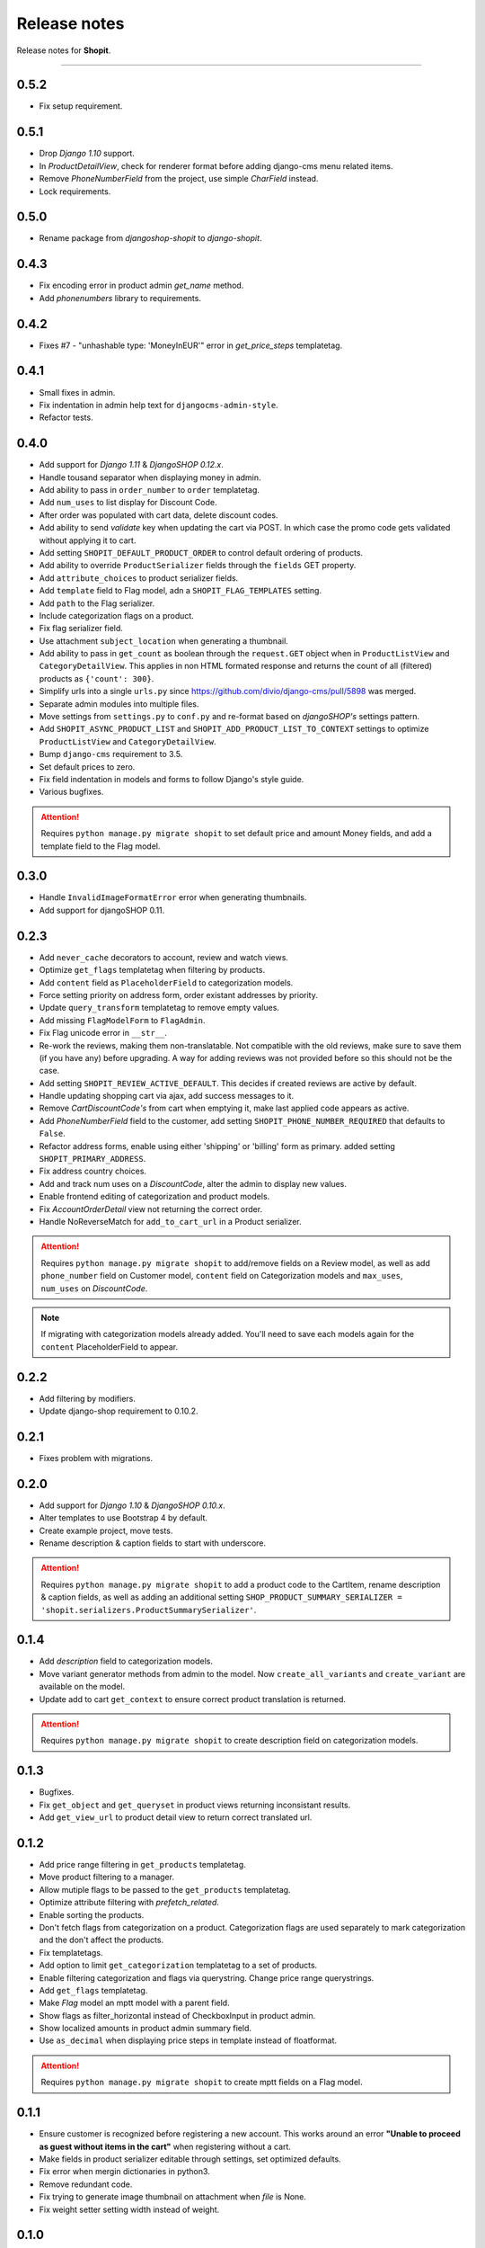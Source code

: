 Release notes
#############

Release notes for **Shopit**.

----

0.5.2
=====

* Fix setup requirement.

0.5.1
=====

* Drop `Django 1.10` support.
* In `ProductDetailView`, check for renderer format before adding django-cms menu related items.
* Remove `PhoneNumberField` from the project, use simple `CharField` instead.
* Lock requirements.

0.5.0
=====

* Rename package from `djangoshop-shopit` to `django-shopit`.

0.4.3
=====

* Fix encoding error in product admin `get_name` method.
* Add `phonenumbers` library to requirements.

0.4.2
=====

* Fixes #7 - "unhashable type: 'MoneyInEUR'" error in `get_price_steps` templatetag.

0.4.1
=====

* Small fixes in admin.
* Fix indentation in admin help text for ``djangocms-admin-style``.
* Refactor tests.

0.4.0
=====

* Add support for *Django 1.11* & *DjangoSHOP 0.12.x*.
* Handle tousand separator when displaying money in admin.
* Add ability to pass in ``order_number`` to ``order`` templatetag.
* Add ``num_uses`` to list display for Discount Code.
* After order was populated with cart data, delete discount codes.
* Add ability to send `validate` key when updating the cart via POST. In which
  case the promo code gets validated without applying it to cart.
* Add setting ``SHOPIT_DEFAULT_PRODUCT_ORDER`` to control default ordering of products.
* Add ability to override ``ProductSerializer`` fields through the ``fields`` GET property.
* Add ``attribute_choices`` to product serializer fields.
* Add ``template`` field to Flag model, adn a ``SHOPIT_FLAG_TEMPLATES`` setting.
* Add ``path`` to the Flag serializer.
* Include categorization flags on a product.
* Fix flag serializer field.
* Use attachment ``subject_location`` when generating a thumbnail.
* Add ability to pass in ``get_count`` as boolean through the ``request.GET`` object when in
  ``ProductListView`` and ``CategoryDetailView``. This applies in non HTML formated response and returns the count of
  all (filtered) products as ``{'count': 300}``.
* Simplify urls into a single ``urls.py`` since https://github.com/divio/django-cms/pull/5898 was merged.
* Separate admin modules into multiple files.
* Move settings from ``settings.py`` to ``conf.py`` and re-format based on *djangoSHOP's* settings pattern.
* Add ``SHOPIT_ASYNC_PRODUCT_LIST`` and ``SHOPIT_ADD_PRODUCT_LIST_TO_CONTEXT`` settings to optimize ``ProductListView``
  and ``CategoryDetailView``.
* Bump ``django-cms`` requirement to 3.5.
* Set default prices to zero.
* Fix field indentation in models and forms to follow Django's style guide.
* Various bugfixes.

.. attention::

  Requires ``python manage.py migrate shopit`` to set default price and amount Money fields, and add a template
  field to the Flag model.

0.3.0
=====

* Handle ``InvalidImageFormatError`` error when generating thumbnails.
* Add support for djangoSHOP 0.11.

0.2.3
=====

* Add ``never_cache`` decorators to account, review and watch views.
* Optimize ``get_flags`` templatetag when filtering by products.
* Add ``content`` field as ``PlaceholderField`` to categorization models.
* Force setting priority on address form, order existant addresses by priority.
* Update ``query_transform`` templatetag to remove empty values.
* Add missing ``FlagModelForm`` to ``FlagAdmin``.
* Fix Flag unicode error in ``__str__``.
* Re-work the reviews, making them non-translatable. Not compatible with the old reviews, make sure to save them
  (if you have any) before upgrading. A way for adding reviews was not provided before so this should not be the case.
* Add setting ``SHOPIT_REVIEW_ACTIVE_DEFAULT``. This decides if created reviews are active by default.
* Handle updating shopping cart via ajax, add success messages to it.
* Remove *CartDiscountCode's* from cart when emptying it, make last applied code appears as active.
* Add *PhoneNumberField* field to the customer, add setting ``SHOPIT_PHONE_NUMBER_REQUIRED`` that defaults to ``False``.
* Refactor address forms, enable using either 'shipping' or 'billing' form as primary. added setting ``SHOPIT_PRIMARY_ADDRESS``.
* Fix address country choices.
* Add and track num uses on a *DiscountCode*, alter the admin to display new values.
* Enable frontend editing of categorization and product models.
* Fix *AccountOrderDetail* view not returning the correct order.
* Handle NoReverseMatch for ``add_to_cart_url`` in a Product serializer.

.. attention::

  Requires ``python manage.py migrate shopit`` to add/remove fields on a Review model,
  as well as add ``phone_number`` field on Customer model, ``content`` field on Categorization models
  and ``max_uses``, ``num_uses`` on *DiscountCode*.

.. note::

  If migrating with categorization models already added. You'll need to save each models again for the
  ``content`` PlaceholderField to appear.

0.2.2
=====

* Add filtering by modifiers.
* Update django-shop requirement to 0.10.2.

0.2.1
=====

* Fixes problem with migrations.

0.2.0
=====

* Add support for *Django 1.10* & *DjangoSHOP 0.10.x*.
* Alter templates to use Bootstrap 4 by default.
* Create example project, move tests.
* Rename description & caption fields to start with underscore.

.. attention::

    Requires ``python manage.py migrate shopit`` to add a product code to the CartItem, rename description & caption
    fields, as well as adding an additional setting
    ``SHOP_PRODUCT_SUMMARY_SERIALIZER = 'shopit.serializers.ProductSummarySerializer'``.

0.1.4
=====

* Add *description* field to categorization models.
* Move variant generator methods from admin to the model. Now ``create_all_variants`` and ``create_variant`` are
  available on the model.
* Update add to cart ``get_context`` to ensure correct product translation is returned.

.. attention::

  Requires ``python manage.py migrate shopit`` to create description field on categorization models.

0.1.3
=====

* Bugfixes.
* Fix ``get_object`` and ``get_queryset`` in product views returning inconsistant results.
* Add ``get_view_url`` to product detail view to return correct translated url.

0.1.2
=====

* Add price range filtering in ``get_products`` templatetag.
* Move product filtering to a manager.
* Allow mutiple flags to be passed to the ``get_products`` templatetag.
* Optimize attribute filtering with *prefetch_related*.
* Enable sorting the products.
* Don't fetch flags from categorization on a product. Categorization flags are used separately to mark categorization
  and the don't affect the products.
* Fix templatetags.
* Add option to limit ``get_categorization`` templatetag to a set of products.
* Enable filtering categorization and flags via querystring. Change price range querystrings.
* Add ``get_flags`` templatetag.
* Make *Flag* model an mptt model with a parent field.
* Show flags as filter_horizontal instead of CheckboxInput in product admin.
* Show localized amounts in product admin summary field.
* Use ``as_decimal`` when displaying price steps in template instead of floatformat.

.. attention::

  Requires ``python manage.py migrate shopit`` to create mptt fields on a Flag model.

0.1.1
=====

* Ensure customer is recognized before registering a new account. This works around an error
  **"Unable to proceed as guest without items in the cart"** when registering without a cart.
* Make fields in product serializer editable through settings, set optimized defaults.
* Fix error when mergin dictionaries in python3.
* Remove redundant code.
* Fix trying to generate image thumbnail on attachment when *file* is None.
* Fix weight setter setting width instead of weight.

0.1.0
=====

* Initial release.
